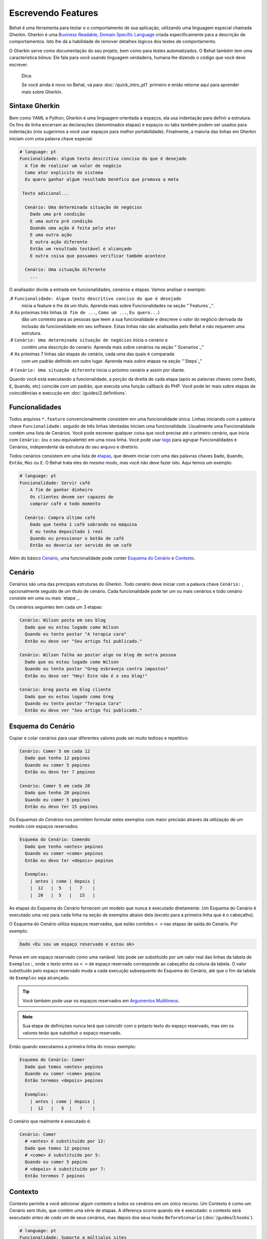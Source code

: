 Escrevendo Features
===================

Behat é uma ferramenta para testar o o comportamento
de sua aplicação, utilizando uma linguagem especial
chamada Gherkin. Gherkin é uma `Business Readable, Domain Specific Language <http://martinfowler.com/bliki/BusinessReadableDSL.html>`_ criada especificamente
para a descrição de comportamentos. Isto lhe dá a habilidade
de remover detalhes lógicos dos testes de comportamento.

O Gherkin serve como documentação do seu projeto, bem como
para testes automatizados. O Behat também tem uma característica
bônus: Ele fala para você usando linguagem verdadeira, humana 
lhe dizendo o código que você deve escrever.

    Dica:

    Se você ainda é novo no Behat, vá para :doc:`/quick_intro_pt1` 
    primeiro e então retorne aqui para aprender mais sobre Gherkin.

Sintaxe Gherkin
---------------

Bem como YAML e Python, Gherkin é uma linguagem orientada a espaços, ela
usa indentação para definir a estrutura. Os fins de linha encerram as 
declarações (denominados etapas) e espaços ou tabs também podem ser usados
para indentação (nós sugerimos a você usar espaços para melhor portabilidade).
Finalmente, a maioria das linhas em Gherkin iniciam com uma palavra
chave especial:

.. code-block:: gherkin

    # language: pt
    Funcionalidade: Algum texto descritivo conciso do que é desejado
      A fim de realizar um valor de negócio
      Como ator explicito do sistema
      Eu quero ganhar algum resultado benéfico que promova a meta 

     Texto adicional...
 
      Cenário: Uma determinada situação de negócios
        Dado uma pré condição
        E uma outra pré condição
        Quando uma ação é feita pelo ator
        E uma outra ação
        E outra ação diferente
        Então um resultado testável é alcançado
        E outra coisa que possamos verificar também acontece
 
      Cenário: Uma situação diferente
        ...

O analisador divide a entrada em funcionalidades, cenários e etapas.
Vamos analisar o exemplo:

.# ``Funcionalidade: Algum texto descritivo conciso do que é desejado`` 
    inicia a feature e lhe dá um título. Aprenda mais sobre Funcionalidades
    na seção "`Features`_".

.# As próximas três linhas (``A fim de ...``, ``Como um ...``, ``Eu quero...``)
    dão um contexto para as pessoas que leem a sua funcionalidade e  descreve
    o valor do negócio derivada da inclusão da funcionalidade em seu software.
    Estas linhas não são analisadas pelo Behat e não requerem uma estrutura.
    
.# ``Cenário: Uma determinada situação de negócios`` inicia o cenário e
    contêm uma descrição do cenário. Aprenda mais sobre cenários na seção 
    "`Scenarios`_" 
    
.# As próximas 7 linhas são etapas do cenário, cada uma das quais é comparada
    com um padrão definido em outro lugar. Aprenda mais sobre etapas na
    seção "`Steps`_"

.# ``Cenário: Uma situação diferente`` inicia o próximo cenário e assim por diante.

Quando você está executando a funcionalidade, a porção da direita de cada etapa
(após as palavras chaves como ``Dado``, ``E``, ``Quando``, etc) coincide com 
um padrão, que executa uma função callback do PHP. Você pode ler mais sobre 
etapas de coincidências e execução em :doc:`/guides/2.definitions`.

Funcionalidades
---------------

Todos arquivos ``*.feature`` convencionalmente consistem em uma funcionalidade 
única. Linhas iniciando com a palavra chave ``Funcionalidade:`` seguido de 
três linhas identadas iniciam uma funcionalidade. 
Usualmente uma Funcionalidade contém uma lista de Cenários. 
Você pode escrever qualquer coisa que você precise até o primeiro cenário, 
que inicia com ``Cenário:`` (ou o seu equivalente) em uma nova linha. 
Você pode usar `tags`_ para agrupar Funcionalidades e Cenários, 
independente da estrutura do seu arquivo e diretório.

Todos cenários consistem em uma lista de `etapas`_, que devem iniciar com
uma das palavras chaves ``Dado``, ``Quando``, ``Então``, ``Mas`` ou ``E``. 
O Behat trata eles do mesmo modo, mas você não deve fazer isto.
Aqui temos um exemplo:

.. code-block:: gherkin

    # language: pt
    Funcionalidade: Servir café
        A fim de ganhar dinheiro
        Os clientes devem ser capazes de
        comprar café a todo momento

      Cenário: Compra último café
        Dado que tenha 1 café sobrando na máquina
        E eu tenha depositado 1 real
        Quando eu pressionar o botão de café
        Então eu deveria ser servido de um café

Além do básico `Cenário`_, uma funcionalidade pode conter 
`Esquema do Cenário`_ e `Contexto`_.

Cenário
-------

Cenários são uma das principais estruturas do Gherkin. Todo cenário deve 
iniciar com a palavra chave ``Cenário:`` , opcionalmente 
seguido de um título de cenário. Cada funcionalidade pode 
ter um ou mais cenários e todo cenário consiste em uma ou mais `etapa`_.

Os cenários seguintes tem cada um 3 etapas:

.. code-block:: gherkin

    Cenário: Wilson posta em seu blog
      Dado que eu estou logado como Wilson
      Quando eu tento postar "A terapia cara"
      Então eu devo ver "Seu artigo foi publicado."

    Cenário: Wilson falha ao postar algo no blog de outra pessoa
      Dado que eu estou logado como Wilson
      Quando eu tento postar "Greg esbraveja contra impostos"
      Então eu devo ver "Hey! Este não é o seu blog!"

    Cenário: Greg posta em blog cliente
      Dado que eu estou logado como Greg
      Quando eu tento postar "Terapia Cara"
      Então eu devo ver "Seu artigo foi publicado."

Esquema do Cenário
------------------

Copiar e colar cenários para usar diferentes valores pode ser muito 
tedioso e repetitivo:

.. code-block:: gherkin

    Cenário: Comer 5 em cada 12
      Dado que tenho 12 pepinos
      Quando eu comer 5 pepinos
      Então eu devo ter 7 pepinos

    Cenário: Comer 5 em cada 20
      Dado que tenho 20 pepinos
      Quando eu comer 5 pepinos
      Então eu devo ter 15 pepinos    

Os `Esquemas do Cenários` nos permitem formular estes exemplos com maior precisão 
através da utilização de um modelo com espaços reservados:

.. code-block:: gherkin

    Esquema do Cenário: Comendo
      Dado que tenho <antes> pepinos
      Quando eu comer <come> pepinos
      Então eu devo ter <depois> pepinos

      Exemplos:
        | antes | come | depois |
        |  12   |  5   |   7    |
        |  20   |  5   |   15   |

As etapas do Esquema do Cenário fornecem um modelo que nunca é executado
diretamente. Um Esquema do Cenário é executado uma vez para cada linha 
na seção de exemplos abaixo dela (exceto para a primeira linha 
que é o cabeçalho).

O Esquema do Cenário utiliza espaços reservados, que estão
contidos ``< >`` nas etapas de saída do Cenário. Por exemplo:

.. code-block:: gherkin

    Dado <Eu sou um espaço reservado e estou ok>

Pense em um espaço reservado como uma variável. Isto pode ser substituído
por um valor real das linhas da tabela de ``Exemplos:``, onde o texto 
entre os ``< >``  de espaço reservado corresponde ao cabeçalho da
coluna da tabela. O valor substituído pelo espaço reservado muda a cada 
execução subsequente do Esquema do Cenário, até que o fim da tabela de
``Exemplos`` seja alcançado.

.. tip::

    Você também pode usar os espaços reservados em `Argumentos 
    Multilineos`_.

.. note::

    Sua etapa de definições nunca terá que coincidir com o próprio texto 
    do espaço reservado, mas sim os valores terão que substituir o 
    espaço reservado.

Então quando executamos a primeira linha do nosso exemplo:

.. code-block:: gherkin

    Esquema do Cenário: Comer
      Dado que temos <antes> pepinos
      Quando eu comer <come> pepino
      Então teremos <depois> pepinos

      Exemplos:
        | antes | come | depois |
        |  12   |   5  |   7    |

O cenário que realmente é executado é:

.. code-block:: gherkin

    Cenário: Comer
      # <antes> é substituído por 12:
      Dado que temos 12 pepinos
      # <come> é substituído por 5:
      Quando eu comer 5 pepino
      # <depois> é substituído por 7:
      Então teremos 7 pepinos

Contexto
--------

Contexto permite a você adicionar algum contexto a todos os cenários em 
um único recurso. Um Contexto é como um Cenário sem título, que contém
uma série de etapas. A diferença ocorre quando ele é executado: o 
contexto será executado *antes de cada* um de seus cenários, mas depois 
dos seus hooks ``BeforeScenario`` (:doc:`/guides/3.hooks`).

.. code-block:: gherkin

    # language: pt
    Funcionalidade: Suporte a múltiplos sites
    
    Contexto: 
        Dado um administrador global chamado "Greg"
        E um blog chamado "Greg esbraveja contra impostos"
        E um cliente chamado "Wilson"
        E um blog chamado "Terapia Cara" de propriedade de "Wilson"
    
    Cenário: Wilson posta em seu próprio blog
        Dado que eu esteja logado como Wilson
        Quando eu tentar postar em "Terapia Cara"
        Então eu devo ver "Seu artigo foi publicado."

    Cenário: Greg posta no blog de um cliente
        Dado que eu esteja logado como Greg
        Quando eu tentar postar em "Terapia Cara"
        Então eu devo ver "Seu artigo foi publicado"


Etapas
------

`Funcionalidades`_ consistem em etapas, também conhecidas como `Dado`_, `Quando`_ e `Então`_.

O Behat não faz distinção técnica entre estes três tipos de etapas, 
contudo, nós recomendamos fortemente que você faça! Estas palavras
foram cuidadosamente selecionadas para o seu propósito e você deve
saber que o objetivo é entrar na mentalidade BDD.

Robert C. Martin escreveu um 
`ótimo post <https://sites.google.com/site/unclebobconsultingllc/the-truth-about-bdd>`_ 
sobre o conceito de BDD Dado-Quando-Então onde ele pensa neles como uma 
máquina de estados finitos.

Dado
~~~~

O propósito da etapa **Dado** é **colocar o sistema em um estado conhecido** 
antes do usuário (ou sistema externo) iniciar a interação com o sistema
(na etapa Quando). Evite falar sobre a interação em Dado. Se você trabalhou
com casos de uso, Dado é a sua pré condição.

.. sidebar:: Exemplos de Dado

    Dois bons exemplos do uso de **Dado** são:

    * Para criar registros (instâncias de modelo) ou de configuração do 
    banco de dados:

      .. code-block:: gherkin

          Dado que não tenha usuários no site
          Dado que o banco de dados esteja limpo

    * Autenticar um usuário (uma exceção a recomendação de não-interação 
    Coisas que "aconteceram antes" estão ok):

      .. code-block:: gherkin

          Dado que eu esteja logado como "Everzet"

.. tip::

    Tudo bem chamar a camada de "dentro" da camada de interface do 
    usuário aqui (no Symfony: falar com os modelos).

.. sidebar:: Usando Dado como massa de dados:

    Se você usa ORMs como Doctrine ou Propel, nós recomendamos a utilização
    de uma etapa Dado com o argumento `tabela`_ para configurar registros 
    em vez de objetos. Neste caminho você pode ler todos os cenários em um
    único lugar e fazer sentido fora dele sem ter que saltar entre arquivos: 

    .. code-block:: gherkin

        Dado estes usuários:
        | username | password | email               |
        | everzet  | 123456   | everzet@knplabs.com |
        | fabpot   | 22@222   | fabpot@symfony.com  |

Quando
~~~~~~

O propósito da etapa **Quando** é **descrever a ação chave** que o 
usuário executa (ou, usando a metáfora de Robert C. Martin, a transição
de estado).

.. sidebar:: Exemplos de Quando

    Dois bons exemplos do uso de **Quando** são:
    
    * Interagir com uma página web (a biblioteca Mink lhe dá muitas etapas
    ``Quando`` web amigáveis):

      .. code-block:: gherkin

          Quando eu estiver em "/alguma/pagina"
          Quando eu preencho o campo "username" com "everzet"
          Quando eu preencho o campo "password" com "123456"
          Quando eu clico em "login"

    * Interagir com alguma biblioteca CLI (chama comandos e grava saída):

      .. code-block:: gherkin

          Quando eu chamo "ls -la"

Então
~~~~~

O propósito da etapa **Então** é **observar saídas**. As observações 
devem estar relacionadas com o valor/benefício de negócios na sua 
descrição da funcionalidade. As observações devem inspecionar a saída 
do sistema (um relatório, interface de usuário, mensagem, saída de 
comando) e não alguma coisa profundamente enterrado dentro dela 
(que não tem valor de negócios e ao invés disso faz parte da 
implementação).

.. sidebar:: Exemplos de Então

    Dois bons exemplos do uso de **Então** são:

    * Verificar algo relacionado ao Dado + Quando está (ou não) na saída:

      .. code-block:: gherkin

          Quando eu chamo "echo hello"
          Então a saída deve ser "hello"

    * Checar se algum sistema externo recebeu a mensagem esperada:

      .. code-block:: gherkin

          Quando eu enviar um email com:
            """
            ...
            """
          Então o cliente deve receber um email com:
            """
            ...
            """

.. caution::

    Embora possa ser tentador implementar etapas Então para apenas 
    olhar no banco de dados - resista à tentação. Você deve verificar
    somente saídas que podem ser observadas pelo usuário (ou sistema 
    externo). Se a base de dados somente é visível internamente por 
    sua aplicação, mas é finalmente exposta pela saída do seu sistema
    em um navegador web, na linha de comando ou uma mensagem de email.

E, Mas
~~~~~~

Se você tem várias etapas Dado, Quando ou Então você pode escrever:

.. code-block:: gherkin

    Cenário: Múltiplos Dado
      Dado uma coisa
      Dado outra coisa
      Dado mais outra coisa
      Quando eu abrir meus olhos
      Então eu verei qualquer coisa
      Então eu não verei qualquer outra coisa

Ou você pode usar etapas **E** ou **Mas**, permitindo uma leitura mais 
fluente do seu Cenário:

.. code-block:: gherkin

    Cenário: Múltiplos Dado
      Dado uma coisa
      E outra coisa
      E mais outra coisa
      Quando eu abrir meus olhos
      Então eu verei qualquer coisa
      Mas eu não verei qualquer outra coisa

O Behat interpreta as etapas iniciando com E ou Mas exatamente como 
as outras etapas, não faz distinção entre elas - Mas você deve!

Argumentos Multilineos
----------------------

A linha única `etapas`_ permite ao Behat extrair pequenas strings de 
suas etapas e recebê-los em suas definições de etapas. No entanto, há 
momentos em que você quer passar uma estrutura de dados mais rica  
a uma definição de etapa.

Para isto foram projetados os Argumentos Multilineos. Eles são 
escritos nas linhas que seguem imediatamente uma etapa e são passadas 
para o método definição de etapa como um último argumento.

Etapas de Argumentos Multilineos vem em dois modos: `tabelas`_ ou `pystrings`_.

Tabelas
~~~~~~~

As tabelas são etapas de argumentos úteis para a especificação de
um grande conjunto de dados - normalmente como entrada para uma saída 
de ``Dado`` ou como espera de um ``Então``.

.. code-block:: gherkin

    Cenário:
      Dado que as seguintes pessoas existem:
        | nome  | email           | fone  |
        | Aslak | aslak@email.com | 123   |
        | Joe   | joe@email.com   | 234   |
        | Bryan | bryan@email.org | 456   |

.. attention::

    Não confunda tabelas com `Esquemas do cenário`_  - sintaticamente 
    eles são idênticos, mas eles tem propósitos diferentes. Esquemas
    declaram diferentes valores múltiplos ao mesmo cenário, enquanto
    tabelas são usadas para esperar um conjunto de dados.

.. sidebar:: Tabelas correspondentes em sua Step Definition

    Uma definição correspondente para esta etapa se parece com isso:

    .. code-block:: php

        use Behat\Gherkin\Node\TableNode;

        // ...

        /**
         * @Given as seguintes pessoas existem:
         */
        public function asSeguintesPessoasExistem(TableNode $tabela)
        {
            foreach ($tabela as $linha) {
                // $linha['nome'], $linha['email'], $linha['fone']
            }
        }

    Uma tabela é injetada na definição do objeto ``TableNode``, com 
    o qual você pode obter um hash de colunas (método 
    ``TableNode::getHast()``) ou por linhas 
    (``TableNode::getRowsHash()``).

PyStrings
~~~~~~~~~

Strings multilineas (também conhecidas como PyStrings) são úteis 
para a especificação de um grande pedaço de texto. O texto deve 
ser fechado por delimitadores que consistem em três marcas de 
aspas duplas (`` """ ``), colocadas em linha:

.. code-block:: gherkin

    Cenário:
      Dado uma postagem em um blog chamado "Random" com:
        """
        Algum título, Eh?
        =================
        Aqui está o primeiro parágrafo do meu post.
        Lorem ipsum dolor sit amet, consectetur adipiscing
        elit.
        """

.. note::

    A inspiração para o PyString vem do Python onde ``"""`` é
    usado para delimitar docstrings, mais ou menos como 
    ``/** ... */`` é usado para docblocks em PHP.

.. sidebar:: PyStrings correspondentes em sua step definitions

    Em sua step definition, não precisa procurar por este texto 
    e corresponder com o seu padrão. O texto vai automaticamente 
    passar pelo último argumento no método step definition. 
    Por exemplo:

    .. code-block:: php

        use Behat\Gherkin\Node\PyStringNode;

        // ...

        /**
         * @Given um post em um blog chamado :titulo com:
         */
        public function umPostEmUmBlogChamado($titulo, PyStringNode $texto)
        {
            $this->criarPost($titulo, $texto->getRaw());
        }

    PyStrings são armazenadas em uma instancia ``PyStringNode``, que você 
    pode simplesmente converter a uma string com ``(string) $pystring``
    ou ``$pystring->getRaw()`` como no exemplo acima.

.. note::

    A indentação para abrir ``"""`` não é importante, apesar de ser uma 
    prática comum deixar dois espaços da etapa de fechamento. A identação
    dentro das aspas triplas, entretanto, é significante. Cada linha da
    string passa pela chamada da definição de etapa e será re-indentada de 
    acordo com a abertura ``"""``. A indentação além da coluna de abertura 
    ``"""`` por conseguinte, será preservada.

Tags
----

Tags são uma ótima forma de organizar suas funcionalidades e cenários. 
Considere este exemplo:

.. code-block:: gherkin

    @faturamento
    Feature: Verifica o faturamento

      @importante
      Cenário: Falta da descrição do produto

      Cenário: Vários produtos

Um Cenário ou Funcionalidade pode ter quantas tags você quiser, basta 
apenas separá-los com espaços:

.. code-block:: gherkin

    @faturamento @brigar @incomodar
    Funcionalidade: Verificar o faturamento

.. note::

    Se uma tag existe em uma ``Funcionalidade``, o Behat irá atribuir essa 
    tag para todos os ``Cenários`` filhos e ``Esquemas do Cenário`` também.

Gherkin em Muitas Línguas
----------------------------

O Gherkin está disponível em muitas linguagens, permitindo você escrever 
histórias usando as palavras chave de sua linguagem. Em outras palavras, 
se você fala Francês, você pode usar a palavra ``Fonctionnalité`` ao invés 
de ``Funcionalidade``.

Para checar se o Behat e o Gherkin suportam a sua língua (Francês, por exemplo),
execute:

.. code-block:: bash

    behat --story-syntax --lang=fr

.. note::

    Guarde em sua mente que qualquer linguagem diferente de ``en`` precisa 
    ser explicitada com um comentário ``#language: ...`` no início de seu 
    arquivo ``*.feature``:

    .. code-block:: gherkin

        # language: fr
        Fonctionnalité: ...ta
          ...

    Desta forma, suas funcionalidades realizarão todas as informações sobre o 
    seu tipo de conteúdo, o que é muito importante para metodologias como BDD 
    e também dá ao Behat a capacidade de ter recursos de vários idiomas em 
    uma suíte.
